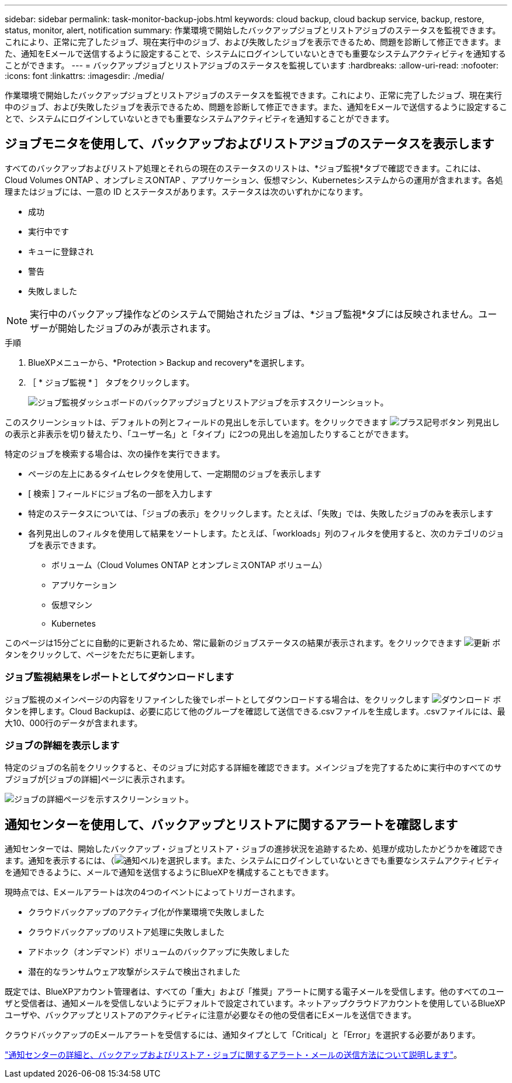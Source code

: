 ---
sidebar: sidebar 
permalink: task-monitor-backup-jobs.html 
keywords: cloud backup, cloud backup service, backup, restore, status, monitor, alert, notification 
summary: 作業環境で開始したバックアップジョブとリストアジョブのステータスを監視できます。これにより、正常に完了したジョブ、現在実行中のジョブ、および失敗したジョブを表示できるため、問題を診断して修正できます。また、通知をEメールで送信するように設定することで、システムにログインしていないときでも重要なシステムアクティビティを通知することができます。 
---
= バックアップジョブとリストアジョブのステータスを監視しています
:hardbreaks:
:allow-uri-read: 
:nofooter: 
:icons: font
:linkattrs: 
:imagesdir: ./media/


[role="lead"]
作業環境で開始したバックアップジョブとリストアジョブのステータスを監視できます。これにより、正常に完了したジョブ、現在実行中のジョブ、および失敗したジョブを表示できるため、問題を診断して修正できます。また、通知をEメールで送信するように設定することで、システムにログインしていないときでも重要なシステムアクティビティを通知することができます。



== ジョブモニタを使用して、バックアップおよびリストアジョブのステータスを表示します

すべてのバックアップおよびリストア処理とそれらの現在のステータスのリストは、*ジョブ監視*タブで確認できます。これには、Cloud Volumes ONTAP 、オンプレミスONTAP 、アプリケーション、仮想マシン、Kubernetesシステムからの運用が含まれます。各処理またはジョブには、一意の ID とステータスがあります。ステータスは次のいずれかになります。

* 成功
* 実行中です
* キューに登録され
* 警告
* 失敗しました



NOTE: 実行中のバックアップ操作などのシステムで開始されたジョブは、*ジョブ監視*タブには反映されません。ユーザーが開始したジョブのみが表示されます。

.手順
. BlueXPメニューから、*Protection > Backup and recovery*を選択します。
. ［ * ジョブ監視 * ］ タブをクリックします。
+
image:screenshot_backup_job_monitor.png["ジョブ監視ダッシュボードのバックアップジョブとリストアジョブを示すスクリーンショット。"]



このスクリーンショットは、デフォルトの列とフィールドの見出しを示しています。をクリックできます image:button_plus_sign_round.png["プラス記号ボタン"] 列見出しの表示と非表示を切り替えたり、「ユーザー名」と「タイプ」に2つの見出しを追加したりすることができます。

特定のジョブを検索する場合は、次の操作を実行できます。

* ページの左上にあるタイムセレクタを使用して、一定期間のジョブを表示します
* [ 検索 ] フィールドにジョブ名の一部を入力します
* 特定のステータスについては、「ジョブの表示」をクリックします。たとえば、「失敗」では、失敗したジョブのみを表示します
* 各列見出しのフィルタを使用して結果をソートします。たとえば、「workloads」列のフィルタを使用すると、次のカテゴリのジョブを表示できます。
+
** ボリューム（Cloud Volumes ONTAP とオンプレミスONTAP ボリューム）
** アプリケーション
** 仮想マシン
** Kubernetes




このページは15分ごとに自動的に更新されるため、常に最新のジョブステータスの結果が表示されます。をクリックできます image:button_refresh.png["更新"] ボタンをクリックして、ページをただちに更新します。



=== ジョブ監視結果をレポートとしてダウンロードします

ジョブ監視のメインページの内容をリファインした後でレポートとしてダウンロードする場合は、をクリックします image:button_download.png["ダウンロード"] ボタンを押します。Cloud Backupは、必要に応じて他のグループを確認して送信できる.csvファイルを生成します。.csvファイルには、最大10、000行のデータが含まれます。



=== ジョブの詳細を表示します

特定のジョブの名前をクリックすると、そのジョブに対応する詳細を確認できます。メインジョブを完了するために実行中のすべてのサブジョブが[ジョブの詳細]ページに表示されます。

image:screenshot_backup_job_monitor_details.png["ジョブの詳細ページを示すスクリーンショット。"]



== 通知センターを使用して、バックアップとリストアに関するアラートを確認します

通知センターでは、開始したバックアップ・ジョブとリストア・ジョブの進捗状況を追跡するため、処理が成功したかどうかを確認できます。通知を表示するには、（image:icon_bell.png["通知ベル"])を選択します。また、システムにログインしていないときでも重要なシステムアクティビティを通知できるように、メールで通知を送信するようにBlueXPを構成することもできます。

現時点では、Eメールアラートは次の4つのイベントによってトリガーされます。

* クラウドバックアップのアクティブ化が作業環境で失敗しました
* クラウドバックアップのリストア処理に失敗しました
* アドホック（オンデマンド）ボリュームのバックアップに失敗しました
* 潜在的なランサムウェア攻撃がシステムで検出されました


既定では、BlueXPアカウント管理者は、すべての「重大」および「推奨」アラートに関する電子メールを受信します。他のすべてのユーザと受信者は、通知メールを受信しないようにデフォルトで設定されています。ネットアップクラウドアカウントを使用しているBlueXPユーザや、バックアップとリストアのアクティビティに注意が必要なその他の受信者にEメールを送信できます。

クラウドバックアップのEメールアラートを受信するには、通知タイプとして「Critical」と「Error」を選択する必要があります。

https://docs.netapp.com/us-en/cloud-manager-setup-admin/task-monitor-cm-operations.html["通知センターの詳細と、バックアップおよびリストア・ジョブに関するアラート・メールの送信方法について説明します"^]。
